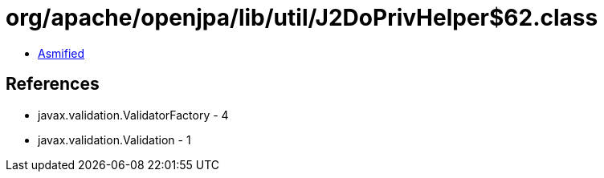 = org/apache/openjpa/lib/util/J2DoPrivHelper$62.class

 - link:J2DoPrivHelper$62-asmified.java[Asmified]

== References

 - javax.validation.ValidatorFactory - 4
 - javax.validation.Validation - 1

